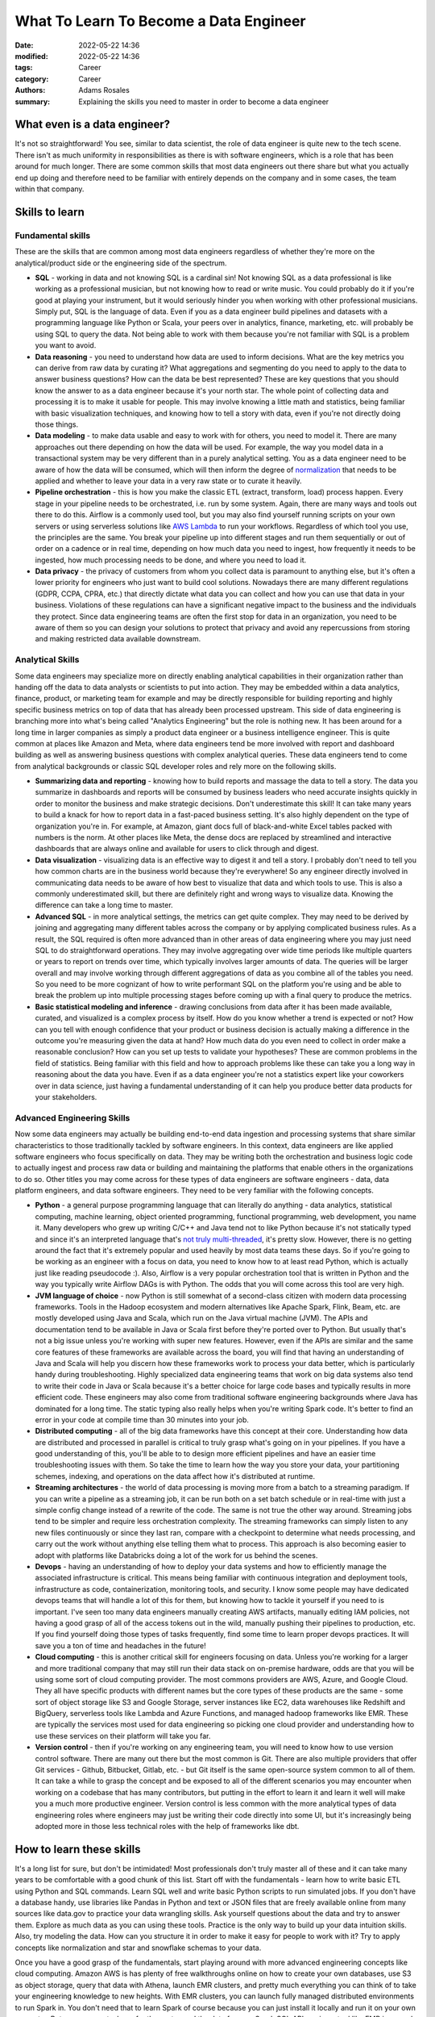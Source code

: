 ***************************************
What To Learn To Become a Data Engineer
***************************************

:date: 2022-05-22 14:36
:modified: 2022-05-22 14:36
:tags: Career
:category: Career
:authors: Adams Rosales
:summary: Explaining the skills you need to master in order to become a data engineer

What even is a data engineer?
#############################
It's not so straightforward! You see, similar to data scientist, the role of data engineer is quite new to the tech scene. There isn't as much uniformity in responsibilities as there is with software engineers, which is a role that has been around for much longer. There are some common skills that most data engineers out there share but what you actually end up doing and therefore need to be familiar with entirely depends on the company and in some cases, the team within that company.

Skills to learn
###############
Fundamental skills
------------------
These are the skills that are common among most data engineers regardless of whether they're more on the analytical/product side or the engineering side of the spectrum.

* **SQL** - working in data and not knowing SQL is a cardinal sin! Not knowing SQL as a data professional is like working as a professional musician, but not knowing how to read or write music. You could probably do it if you're good at playing your instrument, but it would seriously hinder you when working with other professional musicians. Simply put, SQL is the language of data. Even if you as a data engineer build pipelines and datasets with a programming language like Python or Scala, your peers over in analytics, finance, marketing, etc. will probably be using SQL to query the data. Not being able to work with them because you're not familiar with SQL is a problem you want to avoid.
* **Data reasoning** - you need to understand how data are used to inform decisions. What are the key metrics you can derive from raw data by curating it? What aggregations and segmenting do you need to apply to the data to answer business questions? How can the data be best represented? These are key questions that you should know the answer to as a data engineer because it's your north star. The whole point of collecting data and processing it is to make it usable for people. This may involve knowing a little math and statistics, being familiar with basic visualization techniques, and knowing how to tell a story with data, even if you're not directly doing those things. 
* **Data modeling** - to make data usable and easy to work with for others, you need to model it. There are many approaches out there depending on how the data will be used. For example, the way you model data in a transactional system may be very different than in a purely analytical setting. You as a data engineer need to be aware of how the data will be consumed, which will then inform the degree of `normalization <https://decipheringbigdata.com/be-normal.html>`_ that needs to be applied and whether to leave your data in a very raw state or to curate it heavily. 
* **Pipeline orchestration** - this is how you make the classic ETL (extract, transform, load) process happen. Every stage in your pipeline needs to be orchestrated, i.e. run by some system. Again, there are many ways and tools out there to do this. Airflow is a commonly used tool, but you may also find yourself running scripts on your own servers or using serverless solutions like `AWS Lambda <https://decipheringbigdata.com/my-friend-sam.html>`_ to run your workflows. Regardless of which tool you use, the principles are the same. You break your pipeline up into different stages and run them sequentially or out of order on a cadence or in real time, depending on how much data you need to ingest, how frequently it needs to be ingested, how much processing needs to be done, and where you need to load it. 
* **Data privacy** - the privacy of customers from whom you collect data is paramount to anything else, but it's often a lower priority for engineers who just want to build cool solutions. Nowadays there are many different regulations (GDPR, CCPA, CPRA, etc.) that directly dictate what data you can collect and how you can use that data in your business. Violations of these regulations can have a significant negative impact to the business and the individuals they protect. Since data engineering teams are often the first stop for data in an organization, you need to be aware of them so you can design your solutions to protect that privacy and avoid any repercussions from storing and making restricted data available downstream.

Analytical Skills
-----------------
Some data engineers may specialize more on directly enabling analytical capabilities in their organization rather than handing off the data to data analysts or scientists to put into action. They may be embedded within a data analytics, finance, product, or marketing team for example and may be directly responsible for building reporting and highly specific business metrics on top of data that has already been processed upstream. This side of data engineering is branching more into what's being called "Analytics Engineering" but the role is nothing new. It has been around for a long time in larger companies as simply a product data engineer or a business intelligence engineer. This is quite common at places like Amazon and Meta, where data engineers tend be more involved with report and dashboard building as well as answering business questions with complex analytical queries. These data engineers tend to come from analytical backgrounds or classic SQL developer roles and rely more on the following skills.

* **Summarizing data and reporting** - knowing how to build reports and massage the data to tell a story. The data you summarize in dashboards and reports will be consumed by business leaders who need accurate insights quickly in order to monitor the business and make strategic decisions. Don't underestimate this skill! It can take many years to build a knack for how to report data in a fast-paced business setting. It's also highly dependent on the type of organization you're in. For example, at Amazon, giant docs full of black-and-white Excel tables packed with numbers is the norm. At other places like Meta, the dense docs are replaced by streamlined and interactive dashboards that are always online and available for users to click through and digest. 
* **Data visualization** - visualizing data is an effective way to digest it and tell a story. I probably don't need to tell you how common charts are in the business world because they're everywhere! So any engineer directly involved in communicating data needs to be aware of how best to visualize that data and which tools to use. This is also a commonly underestimated skill, but there are definitely right and wrong ways to visualize data. Knowing the difference can take a long time to master. 
* **Advanced SQL** - in more analytical settings, the metrics can get quite complex. They may need to be derived by joining and aggregating many different tables across the company or by applying complicated business rules. As a result, the SQL required is often more advanced than in other areas of data engineering where you may just need SQL to do straightforward operations. They may involve aggregating over wide time periods like multiple quarters or years to report on trends over time, which typically involves larger amounts of data. The queries will be larger overall and may involve working through different aggregations of data as you combine all of the tables you need. So you need to be more cognizant of how to write performant SQL on the platform you're using and be able to break the problem up into multiple processing stages before coming up with a final query to produce the metrics.
* **Basic statistical modeling and inference** - drawing conclusions from data after it has been made available, curated, and visualized is a complex process by itself. How do you know whether a trend is expected or not? How can you tell with enough confidence that your product or business decision is actually making a difference in the outcome you're measuring given the data at hand? How much data do you even need to collect in order make a reasonable conclusion? How can you set up tests to validate your hypotheses? These are common problems in the field of statistics. Being familiar with this field and how to approach problems like these can take you a long way in reasoning about the data you have. Even if as a data engineer you're not a statistics expert like your coworkers over in data science, just having a fundamental understanding of it can help you produce better data products for your stakeholders. 

Advanced Engineering Skills
---------------------------
Now some data engineers may actually be building end-to-end data ingestion and processing systems that share similar characteristics to those traditionally tackled by software engineers. In this context, data engineers are like applied software engineers who focus specifically on data. They may be writing both the orchestration and business logic code to actually ingest and process raw data or building and maintaining the platforms that enable others in the organizations to do so. Other titles you may come across for these types of data engineers are software engineers - data, data platform engineers, and data software engineers. They need to be very familiar with the following concepts.

* **Python** - a general purpose programming language that can literally do anything - data analytics, statistical computing, machine learning, object oriented programming, functional programming, web development, you name it. Many developers who grew up writing C/C++ and Java tend not to like Python because it's not statically typed and since it's an interpreted language that's `not truly multi-threaded <https://decipheringbigdata.com/python-parallelism.html>`_, it's pretty slow. However, there is no getting around the fact that it's extremely popular and used heavily by most data teams these days. So if you're going to be working as an engineer with a focus on data, you need to know how to at least read Python, which is actually just like reading pseudocode :). Also, Airflow is a very popular orchestration tool that is written in Python and the way you typically write Airflow DAGs is with Python. The odds that you will come across this tool are very high.
* **JVM language of choice** - now Python is still somewhat of a second-class citizen with modern data processing frameworks. Tools in the Hadoop ecosystem and modern alternatives like Apache Spark, Flink, Beam, etc. are mostly developed using Java and Scala, which run on the Java virtual machine (JVM). The APIs and documentation tend to be available in Java or Scala first before they're ported over to Python. But usually that's not a big issue unless you're working with super new features. However, even if the APIs are similar and the same core features of these frameworks are available across the board, you will find that having an understanding of Java and Scala will help you discern how these frameworks work to process your data better, which is particularly handy during troubleshooting. Highly specialized data engineering teams that work on big data systems also tend to write their code in Java or Scala because it's a better choice for large code bases and typically results in more efficient code. These engineers may also come from traditional software engineering backgrounds where Java has dominated for a long time. The static typing also really helps when you're writing Spark code. It's better to find an error in your code at compile time than 30 minutes into your job.
* **Distributed computing** - all of the big data frameworks have this concept at their core. Understanding how data are distributed and processed in parallel is critical to truly grasp what's going on in your pipelines. If you have a good understanding of this, you'll be able to to design more efficient pipelines and have an easier time troubleshooting issues with them. So take the time to learn how the way you store your data, your partitioning schemes, indexing, and operations on the data affect how it's distributed at runtime. 
* **Streaming architectures** - the world of data processing is moving more from a batch to a streaming paradigm. If you can write a pipeline as a streaming job, it can be run both on a set batch schedule or in real-time with just a simple config change instead of a rewrite of the code. The same is not true the other way around. Streaming jobs tend to be simpler and require less orchestration complexity. The streaming frameworks can simply listen to any new files continuously or since they last ran, compare with a checkpoint to determine what needs processing, and carry out the work without anything else telling them what to process. This approach is also becoming easier to adopt with platforms like Databricks doing a lot of the work for us behind the scenes. 
* **Devops** - having an understanding of how to deploy your data systems and how to efficiently manage the associated infrastructure is critical. This means being familiar with continuous integration and deployment tools, infrastructure as code, containerization, monitoring tools, and security. I know some people may have dedicated devops teams that will handle a lot of this for them, but knowing how to tackle it yourself if you need to is important. I've seen too many data engineers manually creating AWS artifacts, manually editing IAM policies, not having a good grasp of all of the access tokens out in the wild, manually pushing their pipelines to production, etc. If you find yourself doing those types of tasks frequently, find some time to learn proper devops practices. It will save you a ton of time and headaches in the future! 
* **Cloud computing** - this is another critical skill for engineers focusing on data. Unless you're working for a larger and more traditional company that may still run their data stack on on-premise hardware, odds are that you will be using some sort of cloud computing provider. The most commons providers are AWS, Azure, and Google Cloud. They all have specific products with different names but the core types of these products are the same - some sort of object storage like S3 and Google Storage, server instances like EC2, data warehouses like Redshift and BigQuery, serverless tools like Lambda and Azure Functions, and managed hadoop frameworks like EMR. These are typically the services most used for data engineering so picking one cloud provider and understanding how to use these services on their platform will take you far.
* **Version control** - then if you're working on any engineering team, you will need to know how to use version control software. There are many out there but the most common is Git. There are also multiple providers that offer Git services - Github, Bitbucket, Gitlab, etc. - but Git itself is the same open-source system common to all of them. It can take a while to grasp the concept and be exposed to all of the different scenarios you may encounter when working on a codebase that has many contributors, but putting in the effort to learn it and learn it well will make you a much more productive engineer. Version control is less common with the more analytical types of data engineering roles where engineers may just be writing their code directly into some UI, but it's increasingly being adopted more in those less technical roles with the help of frameworks like dbt. 


How to learn these skills
#########################
It's a long list for sure, but don't be intimidated! Most professionals don't truly master all of these and it can take many years to be comfortable with a good chunk of this list. Start off with the fundamentals - learn how to write basic ETL using Python and SQL commands. Learn SQL well and write basic Python scripts to run simulated jobs. If you don't have a database handy, use libraries like Pandas in Python and text or JSON files that are freely available online from many sources like data.gov to practice your data wrangling skills. Ask yourself questions about the data and try to answer them. Explore as much data as you can using these tools. Practice is the only way to build up your data intuition skills. Also, try modeling the data. How can you structure it in order to make it easy for people to work with it? Try to apply concepts like normalization and star and snowflake schemas to your data.

Once you have a good grasp of the fundamentals, start playing around with more advanced engineering concepts like cloud computing. Amazon AWS is has plenty of free walkthroughs online on how to create your own databases, use S3 as object storage, query that data with Athena, launch EMR clusters, and pretty much everything you can think of to take your engineering knowledge to new heights. With EMR clusters, you can launch fully managed distributed environments to run Spark in. You don't need that to learn Spark of course because you can just install it locally and run it on your own computer. But, once you get a hang for the syntax and the data frame + Spark SQL APIs, using a tool like EMR is a good way to apply that knowledge on a larger scale of data. Google is your friend here! Just try it out and work your way through the common pitfalls.

Learn about partitioning data in object storage using Hive formatting and how Spark is able to discover the data and read it. Understand how the number of files and individual file sizes impact performance. That alone will take you farther than most data engineers out there who have dedicated teams in their companies worry about all of this infrastructure and data storage stuff for them or who don't really understand how the internals of Spark work. 

Once you have a good grasp of batch processing pipelines on both databases and object storage using Python, SQL, and Spark, you may want to venture into writing streaming jobs. Learn how to work with the Spark Structured Streaming API using real-world feeds like what Twitter offers. You can even set up your own Kafka cluster or use AWS Kinesis and publish dummy data records into streams that you then consume and process with a streaming framework of your choice. 

The important theme here is to just start! You have all of the resources available to you. There is no need to actually work in data to practice these skills. There is plenty of data online and many of the popular tools are completely open source. Below are a few of my posts to guide you in the right direction:

- An `overview <https://decipheringbigdata.com/mysql-yoursql-oursql-nosql.html>`_ on different data storage solutions you can learn about
- An intro to `normalization <https://decipheringbigdata.com/be-normal.html>`_ and `star schemas <https://decipheringbigdata.com/stars-and-snowflakes.html>`_ that can come in handy when modeling data
- Using `AWS Lambda <https://decipheringbigdata.com/my-friend-sam.html>`_ as an orchestration tool to ingest data from Twitter on a schedule
